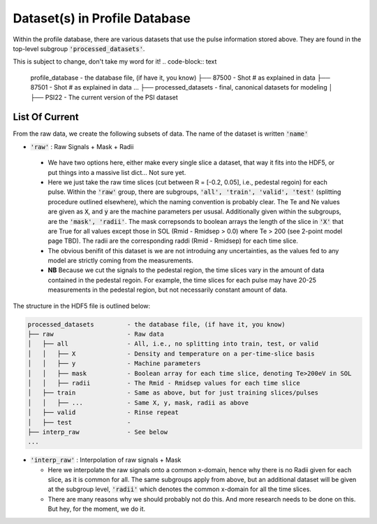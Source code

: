 Dataset(s) in Profile Database
=================================

Within the profile database, there are various datasets that use the pulse information stored above. They are found in the top-level subgroup :code:`'processed_datasets'`.


This is subject to change, don't take my word for it! 
.. code-block:: text

  profile_database           - the database file, (if have it, you know)
  ├── 87500                  - Shot # as explained in data
  ├── 87501                  - Shot # as explained in data
  ...
  ├── processed_datasets     - final, canonical datasets for modeling
  │   ├── PSI22              - The current version of the PSI dataset




List Of Current
~~~~~~~~~~~~~~~

From the raw data, we create the following subsets of data. 
The name of the dataset is written :code:`'name'`

- :code:`'raw'` : Raw Signals + Mask + Radii

 - We have two options here, either make every single slice a dataset, that way it fits into the HDF5, or put things into a massive list dict... Not sure yet. 
 - Here we just take the raw time slices (cut between R = [-0.2, 0.05], i.e., pedestal regoin) for each pulse. Within the :code:`'raw'` group, there are subgroups, :code:`'all', 'train', 'valid', 'test'` (splitting procedure outlined elsewhere), which the naming convention is probably clear. The Te and Ne values are given as :code:`X`, and :code:`y` are the machine parameters per ususal. Additionally given within the subgroups, are the :code:`'mask', 'radii'`. The mask correpsonds to boolean arrays the length of the slice in :code:`'X'` that are True for all values except those in SOL (Rmid - Rmidsep > 0.0) where Te > 200 (see 2-point model page TBD). The radii are the corresponding raddi (Rmid - Rmidsep) for each time slice. 
 - The obvious benifit of this dataset is we are not introduing any uncertainties, as the values fed to any model are strictly coming from the measurements. 
 - **NB** Because we cut the signals to the pedestal region, the time slices vary in the amount of data contained in the pedestal regoin. For example, the time slices for each pulse may have 20-25 measurements in the pedestal region, but not necessarily constant amount of data. 

The structure in the HDF5 file is outlined below: 

.. code-block:: text

  processed_datasets         - the database file, (if have it, you know)
  ├── raw                    - Raw data
  │   ├── all                - All, i.e., no splitting into train, test, or valid 
  │   │   ├── X              - Density and temperature on a per-time-slice basis 
  │   │   ├── y              - Machine parameters
  │   │   ├── mask           - Boolean array for each time slice, denoting Te>200eV in SOL
  │   │   ├── radii          - The Rmid - Rmidsep values for each time slice
  │   ├── train              - Same as above, but for just training slices/pulses
  │   │   ├── ...            - Same X, y, mask, radii as above
  │   ├── valid              - Rinse repeat
  │   ├── test               - 
  ├── interp_raw             - See below
  ...



- :code:`'interp_raw'` : Interpolation of raw signals + Mask 

  - Here we interpolate the raw signals onto a common x-domain, hence why there is no Radii given for each slice, as it is common for all. The same subgroups apply from above, but an additional dataset will be given at the subgroup level, :code:`'radii'` which denotes the common x-domain for all the time slices. 
  - There are many reasons why we should probably not do this. And more research needs to be done on this. But hey, for the moment, we do it. 
